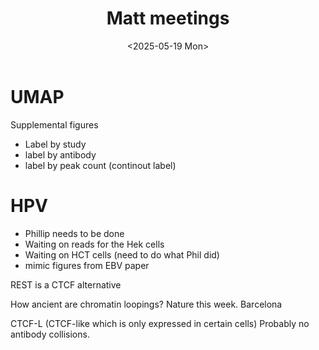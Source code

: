 #+title: Matt meetings
#+date:<2025-05-19 Mon>


* UMAP

Supplemental figures
- Label by study
- label by antibody
- label by peak count (continout label)


* HPV
- Phillip needs to be done
- Waiting on reads for the Hek cells
- Waiting on HCT cells (need to do what Phil did)
- mimic figures from EBV paper

REST is a CTCF alternative

How ancient are chromatin loopings? Nature this week. Barcelona 

CTCF-L (CTCF-like which is only expressed in certain cells) Probably no antibody collisions.
